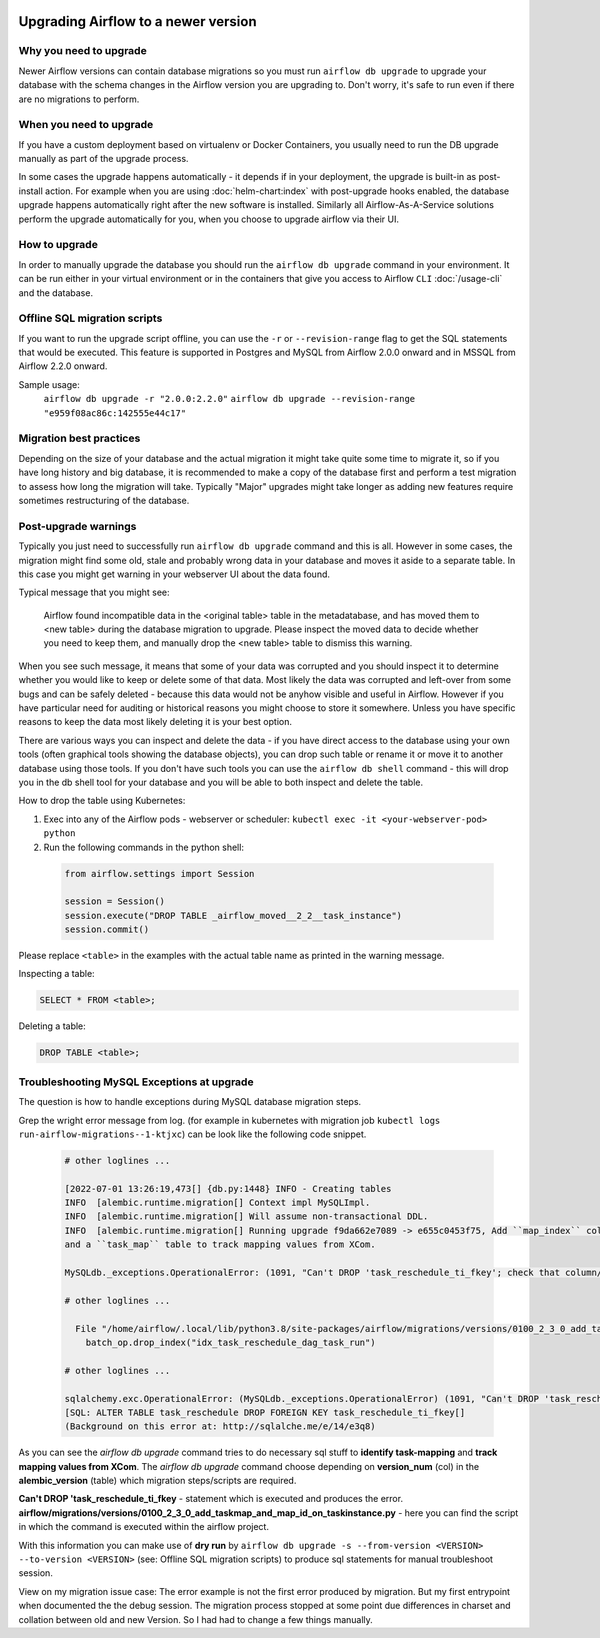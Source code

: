  .. Licensed to the Apache Software Foundation (ASF) under one
    or more contributor license agreements.  See the NOTICE file
    distributed with this work for additional information
    regarding copyright ownership.  The ASF licenses this file
    to you under the Apache License, Version 2.0 (the
    "License"); you may not use this file except in compliance
    with the License.  You may obtain a copy of the License at

 ..   http://www.apache.org/licenses/LICENSE-2.0

 .. Unless required by applicable law or agreed to in writing,
    software distributed under the License is distributed on an
    "AS IS" BASIS, WITHOUT WARRANTIES OR CONDITIONS OF ANY
    KIND, either express or implied.  See the License for the
    specific language governing permissions and limitations
    under the License.

Upgrading Airflow to a newer version
------------------------------------

Why you need to upgrade
=======================

Newer Airflow versions can contain database migrations so you must run ``airflow db upgrade``
to upgrade your database with the schema changes in the Airflow version you are upgrading to.
Don't worry, it's safe to run even if there are no migrations to perform.

When you need to upgrade
========================

If you have a custom deployment based on virtualenv or Docker Containers, you usually need to run
the DB upgrade manually as part of the upgrade process.

In some cases the upgrade happens automatically - it depends if in your deployment, the upgrade is
built-in as post-install action. For example when you are using :doc:`helm-chart:index` with
post-upgrade hooks enabled, the database upgrade happens automatically right after the new software
is installed. Similarly all Airflow-As-A-Service solutions perform the upgrade automatically for you,
when you choose to upgrade airflow via their UI.

How to upgrade
==============

In order to manually upgrade the database you should run the ``airflow db upgrade`` command in your
environment. It can be run either in your virtual environment or in the containers that give
you access to Airflow ``CLI`` :doc:`/usage-cli` and the database.

Offline SQL migration scripts
=============================
If you want to run the upgrade script offline, you can use the ``-r`` or ``--revision-range`` flag
to get the SQL statements that would be executed. This feature is supported in Postgres and MySQL
from Airflow 2.0.0 onward and in MSSQL from Airflow 2.2.0 onward.

Sample usage:
   ``airflow db upgrade -r "2.0.0:2.2.0"``
   ``airflow db upgrade --revision-range "e959f08ac86c:142555e44c17"``


Migration best practices
========================

Depending on the size of your database and the actual migration it might take quite some time to migrate it,
so if you have long history and big database, it is recommended to make a copy of the database first and
perform a test migration to assess how long the migration will take. Typically "Major" upgrades might take
longer as adding new features require sometimes restructuring of the database.

Post-upgrade warnings
=====================

Typically you just need to successfully run ``airflow db upgrade`` command and this is all. However in
some cases, the migration might find some old, stale and probably wrong data in your database and moves it
aside to a separate table. In this case you might get warning in your webserver UI about the data found.

Typical message that you might see:

  Airflow found incompatible data in the <original table> table in the
  metadatabase, and has moved them to <new table> during the database migration to upgrade.
  Please inspect the moved data to decide whether you need to keep them,
  and manually drop the <new table> table to dismiss this warning.

When you see such message, it means that some of your data was corrupted and you should inspect it
to determine whether you would like to keep or delete some of that data. Most likely the data was corrupted
and left-over from some bugs and can be safely deleted - because this data would not be anyhow visible
and useful in Airflow. However if you have particular need for auditing or historical reasons you might
choose to store it somewhere. Unless you have specific reasons to keep the data most likely deleting it
is your best option.

There are various ways you can inspect and delete the data - if you have direct access to the
database using your own tools (often graphical tools showing the database objects), you can drop such
table or rename it or move it to another database using those tools. If you don't have such tools you
can use the ``airflow db shell`` command - this will drop you in the db shell tool for your database and you
will be able to both inspect and delete the table.

How to drop the table using Kubernetes:


1. Exec into any of the Airflow pods - webserver or scheduler: ``kubectl exec -it <your-webserver-pod> python``

2. Run the following commands in the python shell:

 .. code-block:: python

     from airflow.settings import Session

     session = Session()
     session.execute("DROP TABLE _airflow_moved__2_2__task_instance")
     session.commit()

Please replace ``<table>`` in the examples with the actual table name as printed in the warning message.

Inspecting a table:

.. code-block:: sql

   SELECT * FROM <table>;

Deleting a table:

.. code-block:: sql

   DROP TABLE <table>;
   
Troubleshooting MySQL Exceptions at upgrade
===========================================

The question is how to handle exceptions during MySQL database migration steps.

Grep the wright error message from log. (for example in kubernetes with migration job ``kubectl logs run-airflow-migrations--1-ktjxc``) can be look like the following code snippet. 

 .. code-block:: python
    
    # other loglines ...
    
    [2022-07-01 13:26:19,473[] {db.py:1448} INFO - Creating tables
    INFO  [alembic.runtime.migration[] Context impl MySQLImpl.
    INFO  [alembic.runtime.migration[] Will assume non-transactional DDL.
    INFO  [alembic.runtime.migration[] Running upgrade f9da662e7089 -> e655c0453f75, Add ``map_index`` column to TaskInstance to identify task-mapping,
    and a ``task_map`` table to track mapping values from XCom.

    MySQLdb._exceptions.OperationalError: (1091, "Can't DROP 'task_reschedule_ti_fkey'; check that column/key exists")

    # other loglines ...

      File "/home/airflow/.local/lib/python3.8/site-packages/airflow/migrations/versions/0100_2_3_0_add_taskmap_and_map_id_on_taskinstance.py", line 49, in upgrade
        batch_op.drop_index("idx_task_reschedule_dag_task_run")

    # other loglines ...

    sqlalchemy.exc.OperationalError: (MySQLdb._exceptions.OperationalError) (1091, "Can't DROP 'task_reschedule_ti_fkey'; check that column/key exists")
    [SQL: ALTER TABLE task_reschedule DROP FOREIGN KEY task_reschedule_ti_fkey[]
    (Background on this error at: http://sqlalche.me/e/14/e3q8)

As you can see the `airflow db upgrade` command tries to do necessary sql stuff to **identify task-mapping** and **track mapping values from XCom**.  
The `airflow db upgrade` command choose depending on **version_num** (col) in the **alembic_version** (table) which migration steps/scripts are required.

**Can't DROP 'task_reschedule_ti_fkey** - statement which is executed and produces the error. 
**airflow/migrations/versions/0100_2_3_0_add_taskmap_and_map_id_on_taskinstance.py** - here you can find the script in which the command is executed within the airflow project.

With this information you can make use of **dry run** by ``airflow db upgrade -s --from-version <VERSION> --to-version <VERSION>`` (see: Offline SQL migration scripts) to produce sql statements for manual troubleshoot session.

View on my migration issue case:  
The error example is not the first error produced by migration. But my first entrypoint when documented the the debug session.
The migration process stopped at some point due differences in charset and collation between old and new Version. So I had had to change a few things manually.


